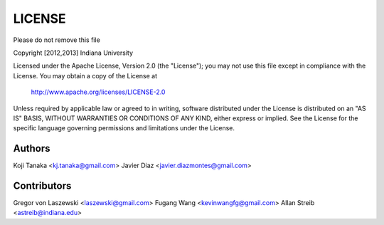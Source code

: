 LICENSE
=======

Please do not remove this file

Copyright [2012,2013] Indiana University

Licensed under the Apache License, Version 2.0 (the "License");
you may not use this file except in compliance with the License.
You may obtain a copy of the License at

       http://www.apache.org/licenses/LICENSE-2.0

Unless required by applicable law or agreed to in writing, software
distributed under the License is distributed on an "AS IS" BASIS,
WITHOUT WARRANTIES OR CONDITIONS OF ANY KIND, either express or implied.
See the License for the specific language governing permissions and
limitations under the License.

Authors
-------
Koji Tanaka <kj.tanaka@gmail.com>
Javier Diaz <javier.diazmontes@gmail.com>

Contributors
------------
Gregor von Laszewski <laszewski@gmail.com>
Fugang Wang <kevinwangfg@gmail.com>
Allan Streib <astreib@indiana.edu>
